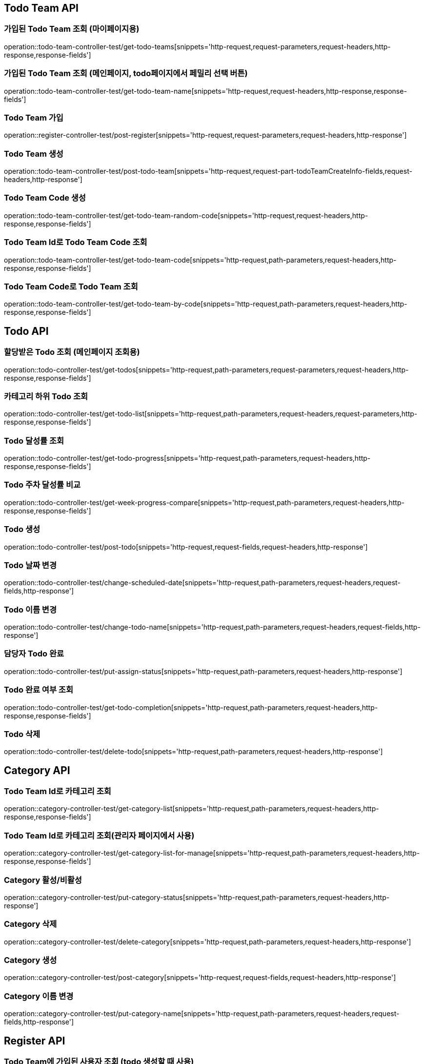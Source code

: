 [[Todo-Team-API]]
== Todo Team API

[[가입된-Todo-Team-조회-마이페이지]]
=== 가입된 Todo Team 조회 (마이페이지용)

operation::todo-team-controller-test/get-todo-teams[snippets='http-request,request-parameters,request-headers,http-response,response-fields']

[[가입된-Todo-Team-조회-메인페이지-todo페이지]]
=== 가입된 Todo Team 조회 (메인페이지, todo페이지에서 페밀리 선택 버튼)

operation::todo-team-controller-test/get-todo-team-name[snippets='http-request,request-headers,http-response,response-fields']

[[Todo-Team-가입]]
=== Todo Team 가입

operation::register-controller-test/post-register[snippets='http-request,request-parameters,request-headers,http-response']

[[Todo-Team-생성]]
=== Todo Team 생성

operation::todo-team-controller-test/post-todo-team[snippets='http-request,request-part-todoTeamCreateInfo-fields,request-headers,http-response']

[[Todo-Team-Code-생성]]
=== Todo Team Code 생성

operation::todo-team-controller-test/get-todo-team-random-code[snippets='http-request,request-headers,http-response,response-fields']

[[Todo-Team-Id로-Code-조회]]
=== Todo Team Id로 Todo Team Code 조회

operation::todo-team-controller-test/get-todo-team-code[snippets='http-request,path-parameters,request-headers,http-response,response-fields']

[[Todo-Team-Code로-조회]]
=== Todo Team Code로 Todo Team 조회

operation::todo-team-controller-test/get-todo-team-by-code[snippets='http-request,path-parameters,request-headers,http-response,response-fields']

[[Todo-API]]
== Todo API

[[할당-받은-Todo-조회-메인페이지-조회용]]
=== 할당받은 Todo 조회 (메인페이지 조회용)

operation::todo-controller-test/get-todos[snippets='http-request,path-parameters,request-parameters,request-headers,http-response,response-fields']

[[카테고리-하위-Todo-조회]]
=== 카테고리 하위 Todo 조회

operation::todo-controller-test/get-todo-list[snippets='http-request,path-parameters,request-headers,request-parameters,http-response,response-fields']

[[Todo-달성률]]
=== Todo 달성률 조회

operation::todo-controller-test/get-todo-progress[snippets='http-request,path-parameters,request-headers,http-response,response-fields']

[[Todo-API-투두-주차-달성률-비교-조회]]
=== Todo 주차 달성률 비교

operation::todo-controller-test/get-week-progress-compare[snippets='http-request,path-parameters,request-headers,http-response,response-fields']

[[Todo-API-투두생성]]
=== Todo 생성

operation::todo-controller-test/post-todo[snippets='http-request,request-fields,request-headers,http-response']

[[Todo-날짜-변경]]
=== Todo 날짜 변경

operation::todo-controller-test/change-scheduled-date[snippets='http-request,path-parameters,request-headers,request-fields,http-response']

[[Todo-이름-변경]]
=== Todo 이름 변경

operation::todo-controller-test/change-todo-name[snippets='http-request,path-parameters,request-headers,request-fields,http-response']

[[담당자-Todo-완료]]
=== 담당자 Todo 완료

operation::todo-controller-test/put-assign-status[snippets='http-request,path-parameters,request-headers,http-response']

[[Todo-완료-여부-조회]]
=== Todo 완료 여부 조회

operation::todo-controller-test/get-todo-completion[snippets='http-request,path-parameters,request-headers,http-response,response-fields']

[[Todo-삭제]]
=== Todo 삭제

operation::todo-controller-test/delete-todo[snippets='http-request,path-parameters,request-headers,http-response']

[[Category-API]]
== Category API

[[todo-team-id로-카테고리-조회]]
=== Todo Team Id로 카테고리 조회

operation::category-controller-test/get-category-list[snippets='http-request,path-parameters,request-headers,http-response,response-fields']

[[todo-team-id로-카테고리-조회-관리자-페이지]]
=== Todo Team Id로 카테고리 조회(관리자 페이지에서 사용)

operation::category-controller-test/get-category-list-for-manage[snippets='http-request,path-parameters,request-headers,http-response,response-fields']


[[Category-활성-비활성]]
=== Category 활성/비활성
operation::category-controller-test/put-category-status[snippets='http-request,path-parameters,request-headers,http-response']

[[Category-삭제]]
=== Category 삭제
operation::category-controller-test/delete-category[snippets='http-request,path-parameters,request-headers,http-response']

[[Category-생성]]
=== Category 생성
operation::category-controller-test/post-category[snippets='http-request,request-fields,request-headers,http-response']

[[Category-이름-변경]]
=== Category 이름 변경
operation::category-controller-test/put-category-name[snippets='http-request,path-parameters,request-headers,request-fields,http-response']

[[Register-API]]
== Register API

[[Todo-Team에-가입된-사용자-조회]]
=== Todo Team에 가입된 사용자 조회 (todo 생성할 때 사용)

operation::register-controller-test/get-registers[snippets='http-request,path-parameters,request-headers,http-response,response-fields']

[[Todo-Team에-가입된-사용자-조회]]
=== Todo Team에 가입된 사용자 조회 (관리자 페이지에서 회원 정보 조회할 때 사용)

operation::register-controller-test/get-manage-registers[snippets='http-request,path-parameters,request-headers,http-response,response-fields']

[[Todo-API-Todo-Team에-가입된-사용자-권한-수정]]
=== Todo Team에 가입된 사용자 권한 수정

operation::register-controller-test/put-authority[snippets='http-request,path-parameters,request-headers,request-fields,http-response']

[[Todo-Teamd에-가입된-사용자-검색]]
=== Todo Team에 가입된 사용자 검색

operation::register-controller-test/get-register-by-nickname[snippets='http-request,path-parameters,request-headers,request-parameters,http-response,response-fields']

[[Todo-Team-탈퇴]]
=== Todo Team 탈퇴

operation::register-controller-test/unregister-todo-team[snippets='http-request,path-parameters,request-headers,http-response']

[[Todo-팀-가입-기간-조회]]
=== Todo 팀 가입 기간 조회

operation::register-controller-test/get-register-term[snippets='http-request,path-parameters,request-headers,http-response,response-fields']
